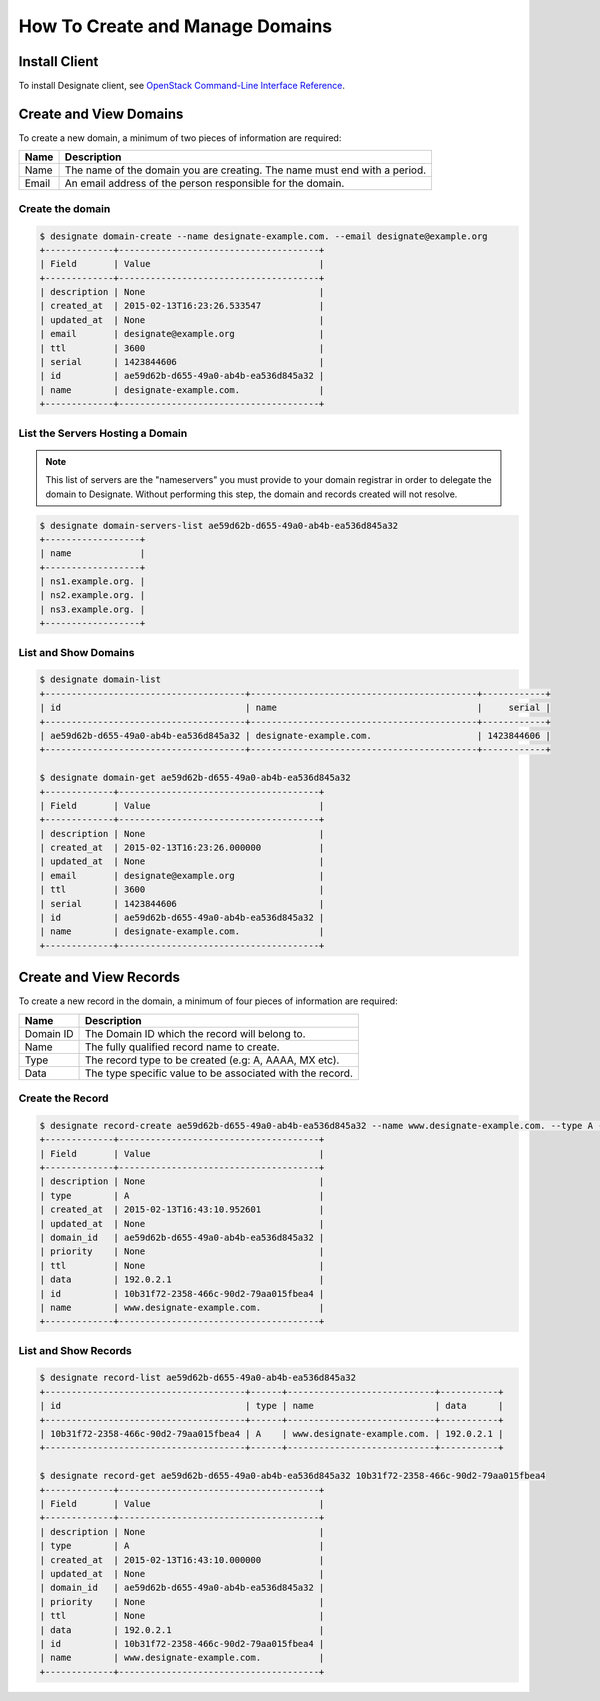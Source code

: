 ..
    Copyright 2015 Hewlett-Packard Development Company, L.P.

    Licensed under the Apache License, Version 2.0 (the "License"); you may
    not use this file except in compliance with the License. You may obtain
    a copy of the License at

        http://www.apache.org/licenses/LICENSE-2.0

    Unless required by applicable law or agreed to in writing, software
    distributed under the License is distributed on an "AS IS" BASIS, WITHOUT
    WARRANTIES OR CONDITIONS OF ANY KIND, either express or implied. See the
    License for the specific language governing permissions and limitations
    under the License.

How To Create and Manage Domains
================================

Install Client
--------------

To install Designate client, see `OpenStack Command-Line Interface Reference
<http://docs.openstack.org/cli-reference/overview.html>`_.

Create and View Domains
-----------------------

To create a new domain, a minimum of two pieces of information are required:

+-------+---------------------------------------------------------------------------+
| Name  | Description                                                               |
+=======+===========================================================================+
| Name  | The name of the domain you are creating. The name must end with a period. |
+-------+---------------------------------------------------------------------------+
| Email | An email address of the person responsible for the domain.                |
+-------+---------------------------------------------------------------------------+

Create the domain
^^^^^^^^^^^^^^^^^

.. code-block:: bash

    $ designate domain-create --name designate-example.com. --email designate@example.org
    +-------------+--------------------------------------+
    | Field       | Value                                |
    +-------------+--------------------------------------+
    | description | None                                 |
    | created_at  | 2015-02-13T16:23:26.533547           |
    | updated_at  | None                                 |
    | email       | designate@example.org                |
    | ttl         | 3600                                 |
    | serial      | 1423844606                           |
    | id          | ae59d62b-d655-49a0-ab4b-ea536d845a32 |
    | name        | designate-example.com.               |
    +-------------+--------------------------------------+

List the Servers Hosting a Domain
^^^^^^^^^^^^^^^^^^^^^^^^^^^^^^^^^

.. note::
   This list of servers are the "nameservers" you must provide to your domain
   registrar in order to delegate the domain to Designate. Without performing
   this step, the domain and records created will not resolve.

.. code-block:: bash

    $ designate domain-servers-list ae59d62b-d655-49a0-ab4b-ea536d845a32
    +------------------+
    | name             |
    +------------------+
    | ns1.example.org. |
    | ns2.example.org. |
    | ns3.example.org. |
    +------------------+

List and Show Domains
^^^^^^^^^^^^^^^^^^^^^

.. code-block:: bash

    $ designate domain-list
    +--------------------------------------+-------------------------------------------+------------+
    | id                                   | name                                      |     serial |
    +--------------------------------------+-------------------------------------------+------------+
    | ae59d62b-d655-49a0-ab4b-ea536d845a32 | designate-example.com.                    | 1423844606 |
    +--------------------------------------+-------------------------------------------+------------+

    $ designate domain-get ae59d62b-d655-49a0-ab4b-ea536d845a32
    +-------------+--------------------------------------+
    | Field       | Value                                |
    +-------------+--------------------------------------+
    | description | None                                 |
    | created_at  | 2015-02-13T16:23:26.000000           |
    | updated_at  | None                                 |
    | email       | designate@example.org                |
    | ttl         | 3600                                 |
    | serial      | 1423844606                           |
    | id          | ae59d62b-d655-49a0-ab4b-ea536d845a32 |
    | name        | designate-example.com.               |
    +-------------+--------------------------------------+

Create and View Records
-----------------------

To create a new record in the domain, a minimum of four pieces of information are required:

+-----------+-----------------------------------------------------------+
| Name      | Description                                               |
+===========+===========================================================+
| Domain ID | The Domain ID which the record will belong to.            |
+-----------+-----------------------------------------------------------+
| Name      | The fully qualified record name to create.                |
+-----------+-----------------------------------------------------------+
| Type      | The record type to be created (e.g: A, AAAA, MX etc).     |
+-----------+-----------------------------------------------------------+
| Data      | The type specific value to be associated with the record. |
+-----------+-----------------------------------------------------------+

Create the Record
^^^^^^^^^^^^^^^^^

.. code-block:: bash

    $ designate record-create ae59d62b-d655-49a0-ab4b-ea536d845a32 --name www.designate-example.com. --type A --data 192.0.2.1
    +-------------+--------------------------------------+
    | Field       | Value                                |
    +-------------+--------------------------------------+
    | description | None                                 |
    | type        | A                                    |
    | created_at  | 2015-02-13T16:43:10.952601           |
    | updated_at  | None                                 |
    | domain_id   | ae59d62b-d655-49a0-ab4b-ea536d845a32 |
    | priority    | None                                 |
    | ttl         | None                                 |
    | data        | 192.0.2.1                            |
    | id          | 10b31f72-2358-466c-90d2-79aa015fbea4 |
    | name        | www.designate-example.com.           |
    +-------------+--------------------------------------+

List and Show Records
^^^^^^^^^^^^^^^^^^^^^

.. code-block:: bash

    $ designate record-list ae59d62b-d655-49a0-ab4b-ea536d845a32
    +--------------------------------------+------+----------------------------+-----------+
    | id                                   | type | name                       | data      |
    +--------------------------------------+------+----------------------------+-----------+
    | 10b31f72-2358-466c-90d2-79aa015fbea4 | A    | www.designate-example.com. | 192.0.2.1 |
    +--------------------------------------+------+----------------------------+-----------+

    $ designate record-get ae59d62b-d655-49a0-ab4b-ea536d845a32 10b31f72-2358-466c-90d2-79aa015fbea4
    +-------------+--------------------------------------+
    | Field       | Value                                |
    +-------------+--------------------------------------+
    | description | None                                 |
    | type        | A                                    |
    | created_at  | 2015-02-13T16:43:10.000000           |
    | updated_at  | None                                 |
    | domain_id   | ae59d62b-d655-49a0-ab4b-ea536d845a32 |
    | priority    | None                                 |
    | ttl         | None                                 |
    | data        | 192.0.2.1                            |
    | id          | 10b31f72-2358-466c-90d2-79aa015fbea4 |
    | name        | www.designate-example.com.           |
    +-------------+--------------------------------------+
